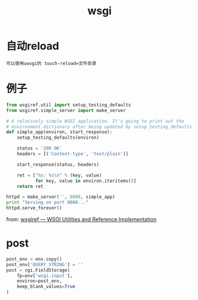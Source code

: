 #+TITLE: wsgi
#+LINK_UP: index.html
#+LINK_HOME: index.html
#+OPTIONS: H:3 num:t toc:2 \n:nil @:t ::t |:t ^:{} -:t f:t *:t <:t

* 自动reload
  #+BEGIN_EXAMPLE
    可以使用uwsgi的 touch-reload=文件目录
  #+END_EXAMPLE

* 例子
  #+BEGIN_SRC python
    from wsgiref.util import setup_testing_defaults
    from wsgiref.simple_server import make_server

    # A relatively simple WSGI application. It's going to print out the
    # environment dictionary after being updated by setup_testing_defaults
    def simple_app(environ, start_response):
        setup_testing_defaults(environ)

        status = '200 OK'
        headers = [('Content-type', 'text/plain')]

        start_response(status, headers)

        ret = ["%s: %s\n" % (key, value)
               for key, value in environ.iteritems()]
        return ret

    httpd = make_server('', 8000, simple_app)
    print "Serving on port 8000..."
    httpd.serve_forever()
  #+END_SRC

  from: [[http://docs.python.org/2/library/wsgiref.html][wsgiref — WSGI Utilities and Reference Implementation]]

* post
  #+BEGIN_SRC python
    post_env = env.copy()
    post_env['QUERY_STRING'] = ''
    post = cgi.FieldStorage(
        fp=env['wsgi.input'],
        environ=post_env,
        keep_blank_values=True
    )
  #+END_SRC
